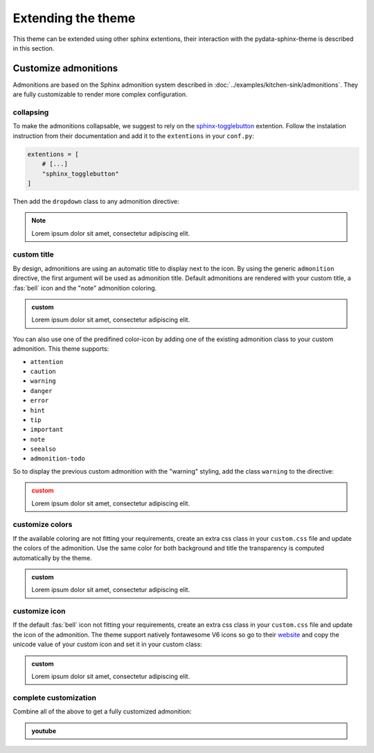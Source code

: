 ===================
Extending the theme
===================

This theme can be extended using other sphinx extentions, their interaction with the pydata-sphinx-theme is described in this section.

Customize admonitions
=====================

Admonitions are based on the Sphinx admonition system described in :doc:`../examples/kitchen-sink/admonitions`. They are fully customizable to render more complex configuration.

collapsing
----------

To make the admonitions collapsable, we suggest to rely on the `sphinx-togglebutton <https://sphinx-togglebutton.readthedocs.io/en/latest/>`__ extention. Follow the instalation instruction from their documentation and add it to the ``extentions`` in your ``conf.py``:

.. code-block:: python

    extentions = [
        # [...]
        "sphinx_togglebutton"
    ]

Then add the ``dropdown`` class to any admonition directive:

.. note::
    :class: dropdown

    Lorem ipsum dolor sit amet, consectetur adipiscing elit.

.. tab-set::

    .. tab-item:: rst

        .. code-block:: rst

            .. note::
                :class: dropdown

                Lorem ipsum dolor sit amet, consectetur adipiscing elit.

custom title
------------

By design, admonitions are using an automatic title to display next to the icon. By using the generic ``admonition`` directive, the first argument will be used as admonition title.
Default admonitions are rendered with your custom title, a :fas:`bell` icon and the "note" admonition coloring.

.. admonition:: custom

    Lorem ipsum dolor sit amet, consectetur adipiscing elit.

.. tab-set::

    .. tab-item:: rst

        .. code-block:: rst

            .. admonition:: custom

                Lorem ipsum dolor sit amet, consectetur adipiscing elit.

You can also use one of the predifined color-icon by adding one of the existing admonition class to your custom admonition. This theme supports:

-   ``attention``
-   ``caution``
-   ``warning``
-   ``danger``
-   ``error``
-   ``hint``
-   ``tip``
-   ``important``
-   ``note``
-   ``seealso``
-   ``admonition-todo``

So to display the previous custom admonition with the "warning" styling, add the class ``warning`` to the directive:

.. admonition:: custom
    :class: warning

    Lorem ipsum dolor sit amet, consectetur adipiscing elit.

.. tab-set::

    .. tab-item:: rst

        .. code-block:: rst

            .. admonition:: custom
                :class: warning

                Lorem ipsum dolor sit amet, consectetur adipiscing elit.

customize colors
----------------

If the available coloring are not fitting your requirements, create an extra css class in your ``custom.css`` file and update the colors of the admonition. Use the same color for both background and title the transparency is computed automatically by the theme.

.. admonition:: custom
    :class: admonition-olive

    Lorem ipsum dolor sit amet, consectetur adipiscing elit.

.. tab-set::

    .. tab-item:: rst

        .. code-block:: rst

            .. admonition:: custom
                :class: admonition-olive

                Lorem ipsum dolor sit amet, consectetur adipiscing elit.

    .. tab-item:: css

        .. code-block:: css

            /* <your static path>/custom.css */

            div.admonition.admonition-olive {
              border-color: olive;
            }
            div.admonition.admonition-olive > .admonition-title:before {
              background-color: olive;
            }
            div.admonition.admonition-olive > .admonition-title:after {
              color: olive;
            }

customize icon
--------------

If the default :fas:`bell` icon not fitting your requirements, create an extra css class in your ``custom.css`` file and update the icon of the admonition. The theme support natively fontawesome V6 icons so go to their `website <https://fontawesome.com>`__ and copy the unicode value of your custom icon and set it in your custom class:

.. admonition:: custom
    :class: admonition-icon

    Lorem ipsum dolor sit amet, consectetur adipiscing elit.

.. tab-set::

    .. tab-item:: rst

        .. code-block:: rst

            .. admonition:: custom
                :class: admonition-icon

                Lorem ipsum dolor sit amet, consectetur adipiscing elit.

    .. tab-item:: css

        .. code-block:: css

            /* <your static path>/custom.css */

            div.admonition.admonition-icon > .admonition-title:after {
              content: "\f24e" /* the fa-scale icon */
            }

complete customization
----------------------

Combine all of the above to get a fully customized admonition:

.. admonition:: youtube
    :class: dropdown admonition-youtube

    ..  youtube:: dQw4w9WgXcQ

.. tab-set::

    .. tab-item:: rst

        .. code-block:: rst

            .. admonition:: youtube
                :class: dropdown admonition-youtube

                ..  youtube:: dQw4w9WgXcQ

    .. tab-item:: css

        .. code-block:: css

            /* <your static path>/custom.css */

            div.admonition.admonition-youtube {
              border-color: #FF0000; /* the youtube red */
            }
            div.admonition.admonition-youtube > .admonition-title:before {
              background-color: #FF0000;
            }
            div.admonition.admonition-youtube > .admonition-title:after {
              color: #FF0000;
              content: "\f26c"; /* fa-brands fa-tv */
            }

